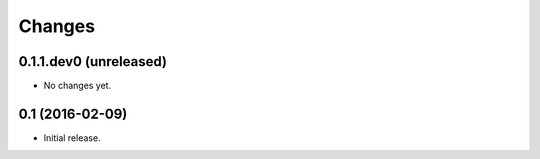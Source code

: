 Changes
*******

0.1.1.dev0 (unreleased)
=======================

- No changes yet.


0.1 (2016-02-09)
================

- Initial release.
